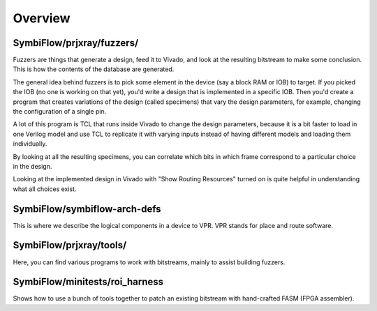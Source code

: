 Overview
=========

SymbiFlow/prjxray/fuzzers/
^^^^^^^^^^^^^^^^^^^^^^^^^^^
Fuzzers are things that generate a design, feed it to Vivado, and look at the resulting bitstream to make some conclusion.
This is how the contents of the database are generated.

The general idea behind fuzzers is to pick some element in the device (say a block RAM or IOB) to target.
If you picked the IOB (no one is working on that yet), you'd write a design that is implemented in a specific IOB.
Then you'd create a program that creates variations of the design (called specimens) that vary the design parameters, for example, changing the configuration of a single pin.

A lot of this program is TCL that runs inside Vivado to change the design parameters, because it is a bit faster to load in one Verilog model and use TCL to replicate it with varying inputs instead of having different models and loading them individually.

By looking at all the resulting specimens, you can correlate which bits in which frame correspond to a particular choice in the design.

Looking at the implemented design in Vivado with "Show Routing Resources" turned on is quite helpful in understanding what all choices exist.

SymbiFlow/symbiflow-arch-defs
^^^^^^^^^^^^^^^^^^^^^^^^^^^^^^
This is where we describe the logical components in a device to VPR.
VPR stands for place and route software.

SymbiFlow/prjxray/tools/
^^^^^^^^^^^^^^^^^^^^^^^^^^^
Here, you can find various programs to work with bitstreams, mainly to assist building fuzzers.

SymbiFlow/minitests/roi_harness
^^^^^^^^^^^^^^^^^^^^^^^^^^^^^^^^
Shows how to use a bunch of tools together to patch an existing bitstream with hand-crafted FASM (FPGA assembler).

